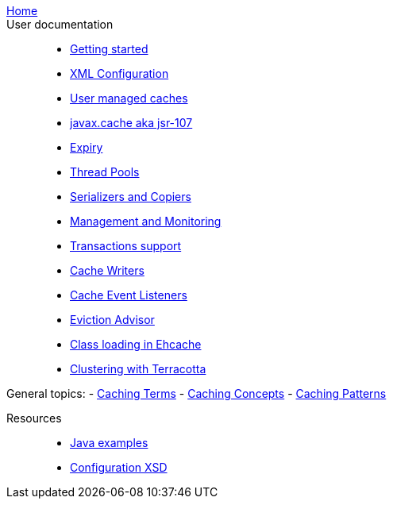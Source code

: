 link:./index.html[Home]::

User documentation::
- link:./getting-started{outfilesuffix}[Getting started]
- link:./xml{outfilesuffix}[XML Configuration]
- link:./usermanaged{outfilesuffix}[User managed caches]
- link:./107{outfilesuffix}[javax.cache aka jsr-107]
- link:./expiry{outfilesuffix}[Expiry]
- link:./thread-pools{outfilesuffix}[Thread Pools]
- link:./serializers-copiers{outfilesuffix}[Serializers and Copiers]
- link:./management{outfilesuffix}[Management and Monitoring]
- link:./xa{outfilesuffix}[Transactions support]
- link:./writers{outfilesuffix}[Cache Writers]
- link:./cache-event-listeners{outfilesuffix}[Cache Event Listeners]
- link:./eviction-advisor{outfilesuffix}[Eviction Advisor]
- link:./class-loading{outfilesuffix}[Class loading in Ehcache]
- link:./clustered-cache{outfilesuffix}[Clustering with Terracotta]

General topics:
- link:./caching-terms{outfilesuffix}[Caching Terms]
- link:./caching-concepts{outfilesuffix}[Caching Concepts]
- link:./caching-patterns{outfilesuffix}[Caching Patterns]

Resources::
- link:./examples{outfilesuffix}[Java examples]
- link:./xsds{outfilesuffix}[Configuration XSD]
